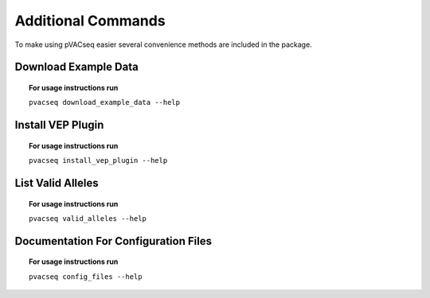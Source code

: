 Additional Commands
===================

To make using pVACseq easier several convenience methods are included in the package.

.. _example_data:

Download Example Data
---------------------

.. topic:: For usage instructions run

   ``pvacseq download_example_data --help``

.. .. argparse::
    :module: lib.download_example_data
    :func: define_parser
    :prog: pvacseq download_example_data

.. _install_vep_plugin_label:

Install VEP Plugin
------------------

.. topic:: For usage instructions run

   ``pvacseq install_vep_plugin --help``

.. .. argparse::
    :module: lib.install_vep_plugin
    :func: define_parser
    :prog: pvacseq install_vep_plugin

.. _valid_alleles:

List Valid Alleles
------------------

.. topic:: For usage instructions run

   ``pvacseq valid_alleles --help``

.. .. argparse::
    :module: lib.valid_alleles
    :func: define_parser
    :prog: pvacseq valid_alleles

Documentation For Configuration Files
-------------------------------------

.. topic:: For usage instructions run

   ``pvacseq config_files --help``

.. .. argparse::
    :module: lib.config_files
    :func: define_parser
    :prog: pvacseq config_files

